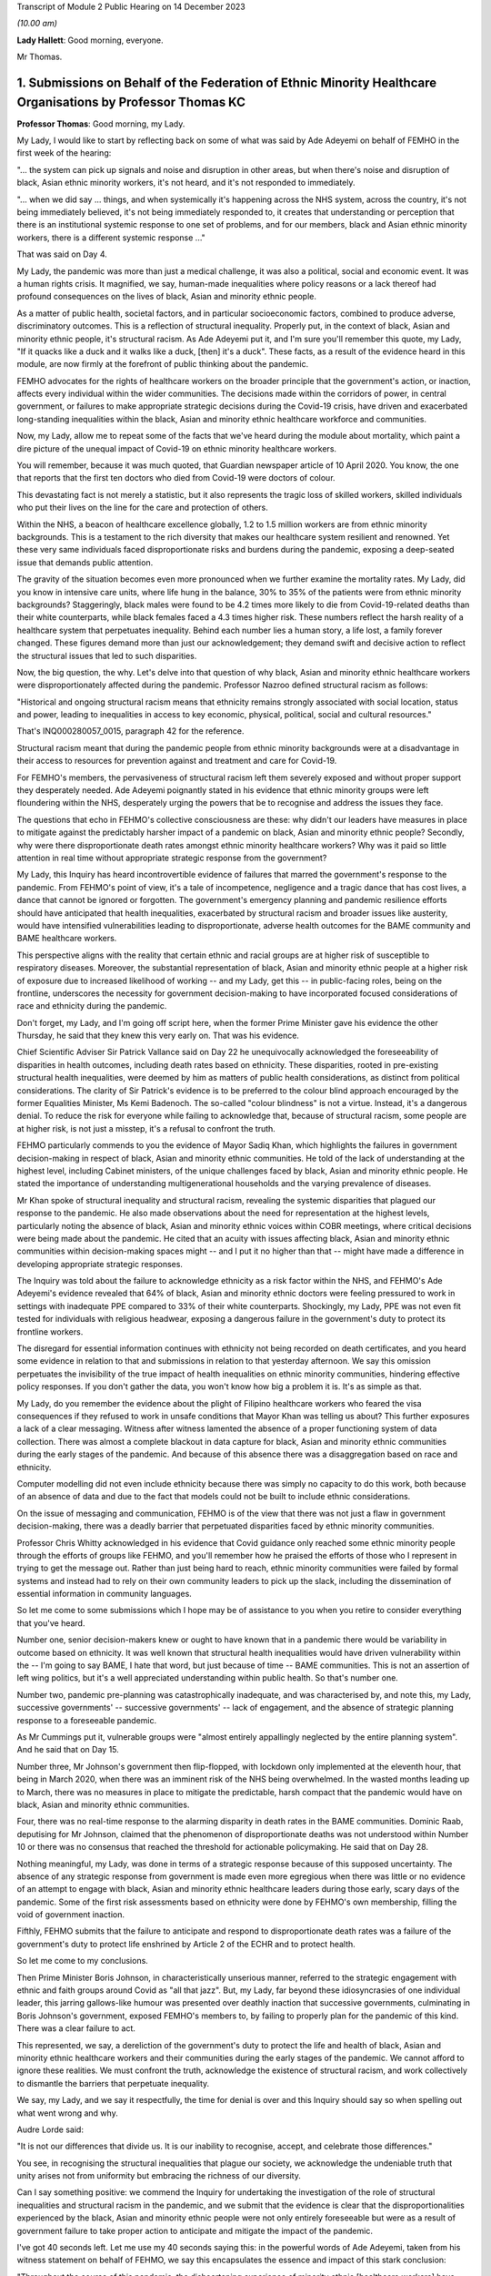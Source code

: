Transcript of Module 2 Public Hearing on 14 December 2023

*(10.00 am)*

**Lady Hallett**: Good morning, everyone.

Mr Thomas.

1. Submissions on Behalf of the Federation of Ethnic Minority Healthcare Organisations by Professor Thomas KC
=============================================================================================================

**Professor Thomas**: Good morning, my Lady.

My Lady, I would like to start by reflecting back on some of what was said by Ade Adeyemi on behalf of FEMHO in the first week of the hearing:

"... the system can pick up signals and noise and disruption in other areas, but when there's noise and disruption of black, Asian ethnic minority workers, it's not heard, and it's not responded to immediately.

"... when we did say ... things, and when systemically it's happening across the NHS system, across the country, it's not being immediately believed, it's not being immediately responded to, it creates that understanding or perception that there is an institutional systemic response to one set of problems, and for our members, black and Asian ethnic minority workers, there is a different systemic response ..."

That was said on Day 4.

My Lady, the pandemic was more than just a medical challenge, it was also a political, social and economic event. It was a human rights crisis. It magnified, we say, human-made inequalities where policy reasons or a lack thereof had profound consequences on the lives of black, Asian and minority ethnic people.

As a matter of public health, societal factors, and in particular socioeconomic factors, combined to produce adverse, discriminatory outcomes. This is a reflection of structural inequality. Properly put, in the context of black, Asian and minority ethnic people, it's structural racism. As Ade Adeyemi put it, and I'm sure you'll remember this quote, my Lady, "If it quacks like a duck and it walks like a duck, [then] it's a duck". These facts, as a result of the evidence heard in this module, are now firmly at the forefront of public thinking about the pandemic.

FEMHO advocates for the rights of healthcare workers on the broader principle that the government's action, or inaction, affects every individual within the wider communities. The decisions made within the corridors of power, in central government, or failures to make appropriate strategic decisions during the Covid-19 crisis, have driven and exacerbated long-standing inequalities within the black, Asian and minority ethnic healthcare workforce and communities.

Now, my Lady, allow me to repeat some of the facts that we've heard during the module about mortality, which paint a dire picture of the unequal impact of Covid-19 on ethnic minority healthcare workers.

You will remember, because it was much quoted, that Guardian newspaper article of 10 April 2020. You know, the one that reports that the first ten doctors who died from Covid-19 were doctors of colour.

This devastating fact is not merely a statistic, but it also represents the tragic loss of skilled workers, skilled individuals who put their lives on the line for the care and protection of others.

Within the NHS, a beacon of healthcare excellence globally, 1.2 to 1.5 million workers are from ethnic minority backgrounds. This is a testament to the rich diversity that makes our healthcare system resilient and renowned. Yet these very same individuals faced disproportionate risks and burdens during the pandemic, exposing a deep-seated issue that demands public attention.

The gravity of the situation becomes even more pronounced when we further examine the mortality rates. My Lady, did you know in intensive care units, where life hung in the balance, 30% to 35% of the patients were from ethnic minority backgrounds? Staggeringly, black males were found to be 4.2 times more likely to die from Covid-19-related deaths than their white counterparts, while black females faced a 4.3 times higher risk. These numbers reflect the harsh reality of a healthcare system that perpetuates inequality. Behind each number lies a human story, a life lost, a family forever changed. These figures demand more than just our acknowledgement; they demand swift and decisive action to reflect the structural issues that led to such disparities.

Now, the big question, the why. Let's delve into that question of why black, Asian and minority ethnic healthcare workers were disproportionately affected during the pandemic. Professor Nazroo defined structural racism as follows:

"Historical and ongoing structural racism means that ethnicity remains strongly associated with social location, status and power, leading to inequalities in access to key economic, physical, political, social and cultural resources."

That's INQ000280057_0015, paragraph 42 for the reference.

Structural racism meant that during the pandemic people from ethnic minority backgrounds were at a disadvantage in their access to resources for prevention against and treatment and care for Covid-19.

For FEMHO's members, the pervasiveness of structural racism left them severely exposed and without proper support they desperately needed. Ade Adeyemi poignantly stated in his evidence that ethnic minority groups were left floundering within the NHS, desperately urging the powers that be to recognise and address the issues they face.

The questions that echo in FEHMO's collective consciousness are these: why didn't our leaders have measures in place to mitigate against the predictably harsher impact of a pandemic on black, Asian and minority ethnic people? Secondly, why were there disproportionate death rates amongst ethnic minority healthcare workers? Why was it paid so little attention in real time without appropriate strategic response from the government?

My Lady, this Inquiry has heard incontrovertible evidence of failures that marred the government's response to the pandemic. From FEHMO's point of view, it's a tale of incompetence, negligence and a tragic dance that has cost lives, a dance that cannot be ignored or forgotten. The government's emergency planning and pandemic resilience efforts should have anticipated that health inequalities, exacerbated by structural racism and broader issues like austerity, would have intensified vulnerabilities leading to disproportionate, adverse health outcomes for the BAME community and BAME healthcare workers.

This perspective aligns with the reality that certain ethnic and racial groups are at higher risk of susceptible to respiratory diseases. Moreover, the substantial representation of black, Asian and minority ethnic people at a higher risk of exposure due to increased likelihood of working -- and my Lady, get this -- in public-facing roles, being on the frontline, underscores the necessity for government decision-making to have incorporated focused considerations of race and ethnicity during the pandemic.

Don't forget, my Lady, and I'm going off script here, when the former Prime Minister gave his evidence the other Thursday, he said that they knew this very early on. That was his evidence.

Chief Scientific Adviser Sir Patrick Vallance said on Day 22 he unequivocally acknowledged the foreseeability of disparities in health outcomes, including death rates based on ethnicity. These disparities, rooted in pre-existing structural health inequalities, were deemed by him as matters of public health considerations, as distinct from political considerations. The clarity of Sir Patrick's evidence is to be preferred to the colour blind approach encouraged by the former Equalities Minister, Ms Kemi Badenoch. The so-called "colour blindness" is not a virtue. Instead, it's a dangerous denial. To reduce the risk for everyone while failing to acknowledge that, because of structural racism, some people are at higher risk, is not just a misstep, it's a refusal to confront the truth.

FEHMO particularly commends to you the evidence of Mayor Sadiq Khan, which highlights the failures in government decision-making in respect of black, Asian and minority ethnic communities. He told of the lack of understanding at the highest level, including Cabinet ministers, of the unique challenges faced by black, Asian and minority ethnic people. He stated the importance of understanding multigenerational households and the varying prevalence of diseases.

Mr Khan spoke of structural inequality and structural racism, revealing the systemic disparities that plagued our response to the pandemic. He also made observations about the need for representation at the highest levels, particularly noting the absence of black, Asian and minority ethnic voices within COBR meetings, where critical decisions were being made about the pandemic. He cited that an acuity with issues affecting black, Asian and minority ethnic communities within decision-making spaces might -- and I put it no higher than that -- might have made a difference in developing appropriate strategic responses.

The Inquiry was told about the failure to acknowledge ethnicity as a risk factor within the NHS, and FEHMO's Ade Adeyemi's evidence revealed that 64% of black, Asian and minority ethnic doctors were feeling pressured to work in settings with inadequate PPE compared to 33% of their white counterparts. Shockingly, my Lady, PPE was not even fit tested for individuals with religious headwear, exposing a dangerous failure in the government's duty to protect its frontline workers.

The disregard for essential information continues with ethnicity not being recorded on death certificates, and you heard some evidence in relation to that and submissions in relation to that yesterday afternoon. We say this omission perpetuates the invisibility of the true impact of health inequalities on ethnic minority communities, hindering effective policy responses. If you don't gather the data, you won't know how big a problem it is. It's as simple as that.

My Lady, do you remember the evidence about the plight of Filipino healthcare workers who feared the visa consequences if they refused to work in unsafe conditions that Mayor Khan was telling us about? This further exposures a lack of a clear messaging. Witness after witness lamented the absence of a proper functioning system of data collection. There was almost a complete blackout in data capture for black, Asian and minority ethnic communities during the early stages of the pandemic. And because of this absence there was a disaggregation based on race and ethnicity.

Computer modelling did not even include ethnicity because there was simply no capacity to do this work, both because of an absence of data and due to the fact that models could not be built to include ethnic considerations.

On the issue of messaging and communication, FEHMO is of the view that there was not just a flaw in government decision-making, there was a deadly barrier that perpetuated disparities faced by ethnic minority communities.

Professor Chris Whitty acknowledged in his evidence that Covid guidance only reached some ethnic minority people through the efforts of groups like FEHMO, and you'll remember how he praised the efforts of those who I represent in trying to get the message out. Rather than just being hard to reach, ethnic minority communities were failed by formal systems and instead had to rely on their own community leaders to pick up the slack, including the dissemination of essential information in community languages.

So let me come to some submissions which I hope may be of assistance to you when you retire to consider everything that you've heard.

Number one, senior decision-makers knew or ought to have known that in a pandemic there would be variability in outcome based on ethnicity. It was well known that structural health inequalities would have driven vulnerability within the -- I'm going to say BAME, I hate that word, but just because of time -- BAME communities. This is not an assertion of left wing politics, but it's a well appreciated understanding within public health. So that's number one.

Number two, pandemic pre-planning was catastrophically inadequate, and was characterised by, and note this, my Lady, successive governments' -- successive governments' -- lack of engagement, and the absence of strategic planning response to a foreseeable pandemic.

As Mr Cummings put it, vulnerable groups were "almost entirely appallingly neglected by the entire planning system". And he said that on Day 15.

Number three, Mr Johnson's government then flip-flopped, with lockdown only implemented at the eleventh hour, that being in March 2020, when there was an imminent risk of the NHS being overwhelmed. In the wasted months leading up to March, there was no measures in place to mitigate the predictable, harsh compact that the pandemic would have on black, Asian and minority ethnic communities.

Four, there was no real-time response to the alarming disparity in death rates in the BAME communities. Dominic Raab, deputising for Mr Johnson, claimed that the phenomenon of disproportionate deaths was not understood within Number 10 or there was no consensus that reached the threshold for actionable policymaking. He said that on Day 28.

Nothing meaningful, my Lady, was done in terms of a strategic response because of this supposed uncertainty. The absence of any strategic response from government is made even more egregious when there was little or no evidence of an attempt to engage with black, Asian and minority ethnic healthcare leaders during those early, scary days of the pandemic. Some of the first risk assessments based on ethnicity were done by FEHMO's own membership, filling the void of government inaction.

Fifthly, FEHMO submits that the failure to anticipate and respond to disproportionate death rates was a failure of the government's duty to protect life enshrined by Article 2 of the ECHR and to protect health.

So let me come to my conclusions.

Then Prime Minister Boris Johnson, in characteristically unserious manner, referred to the strategic engagement with ethnic and faith groups around Covid as "all that jazz". But, my Lady, far beyond these idiosyncrasies of one individual leader, this jarring gallows-like humour was presented over deathly inaction that successive governments, culminating in Boris Johnson's government, exposed FEMHO's members to, by failing to properly plan for the pandemic of this kind. There was a clear failure to act.

This represented, we say, a dereliction of the government's duty to protect the life and health of black, Asian and minority ethnic healthcare workers and their communities during the early stages of the pandemic. We cannot afford to ignore these realities. We must confront the truth, acknowledge the existence of structural racism, and work collectively to dismantle the barriers that perpetuate inequality.

We say, my Lady, and we say it respectfully, the time for denial is over and this Inquiry should say so when spelling out what went wrong and why.

Audre Lorde said:

"It is not our differences that divide us. It is our inability to recognise, accept, and celebrate those differences."

You see, in recognising the structural inequalities that plague our society, we acknowledge the undeniable truth that unity arises not from uniformity but embracing the richness of our diversity.

Can I say something positive: we commend the Inquiry for undertaking the investigation of the role of structural inequalities and structural racism in the pandemic, and we submit that the evidence is clear that the disproportionalities experienced by the black, Asian and minority ethnic people were not only entirely foreseeable but were as a result of government failure to take proper action to anticipate and mitigate the impact of the pandemic.

I've got 40 seconds left. Let me use my 40 seconds saying this: in the powerful words of Ade Adeyemi, taken from his witness statement on behalf of FEHMO, we say this encapsulates the essence and impact of this stark conclusion:

"Throughout the course of this pandemic, the disheartening experience of minority ethnic [healthcare workers] have underscored the systemic oversights and lapses in our health and governance systems. The poignant accounts of our members, and the stark data supporting them, reflect not just individual tragedies, but an overarching narrative of neglect."

Thank you, my Lady.

**Lady Hallett**: Thank you very much indeed, Mr Thomas.

Now I think it's Mr Sheldon.

